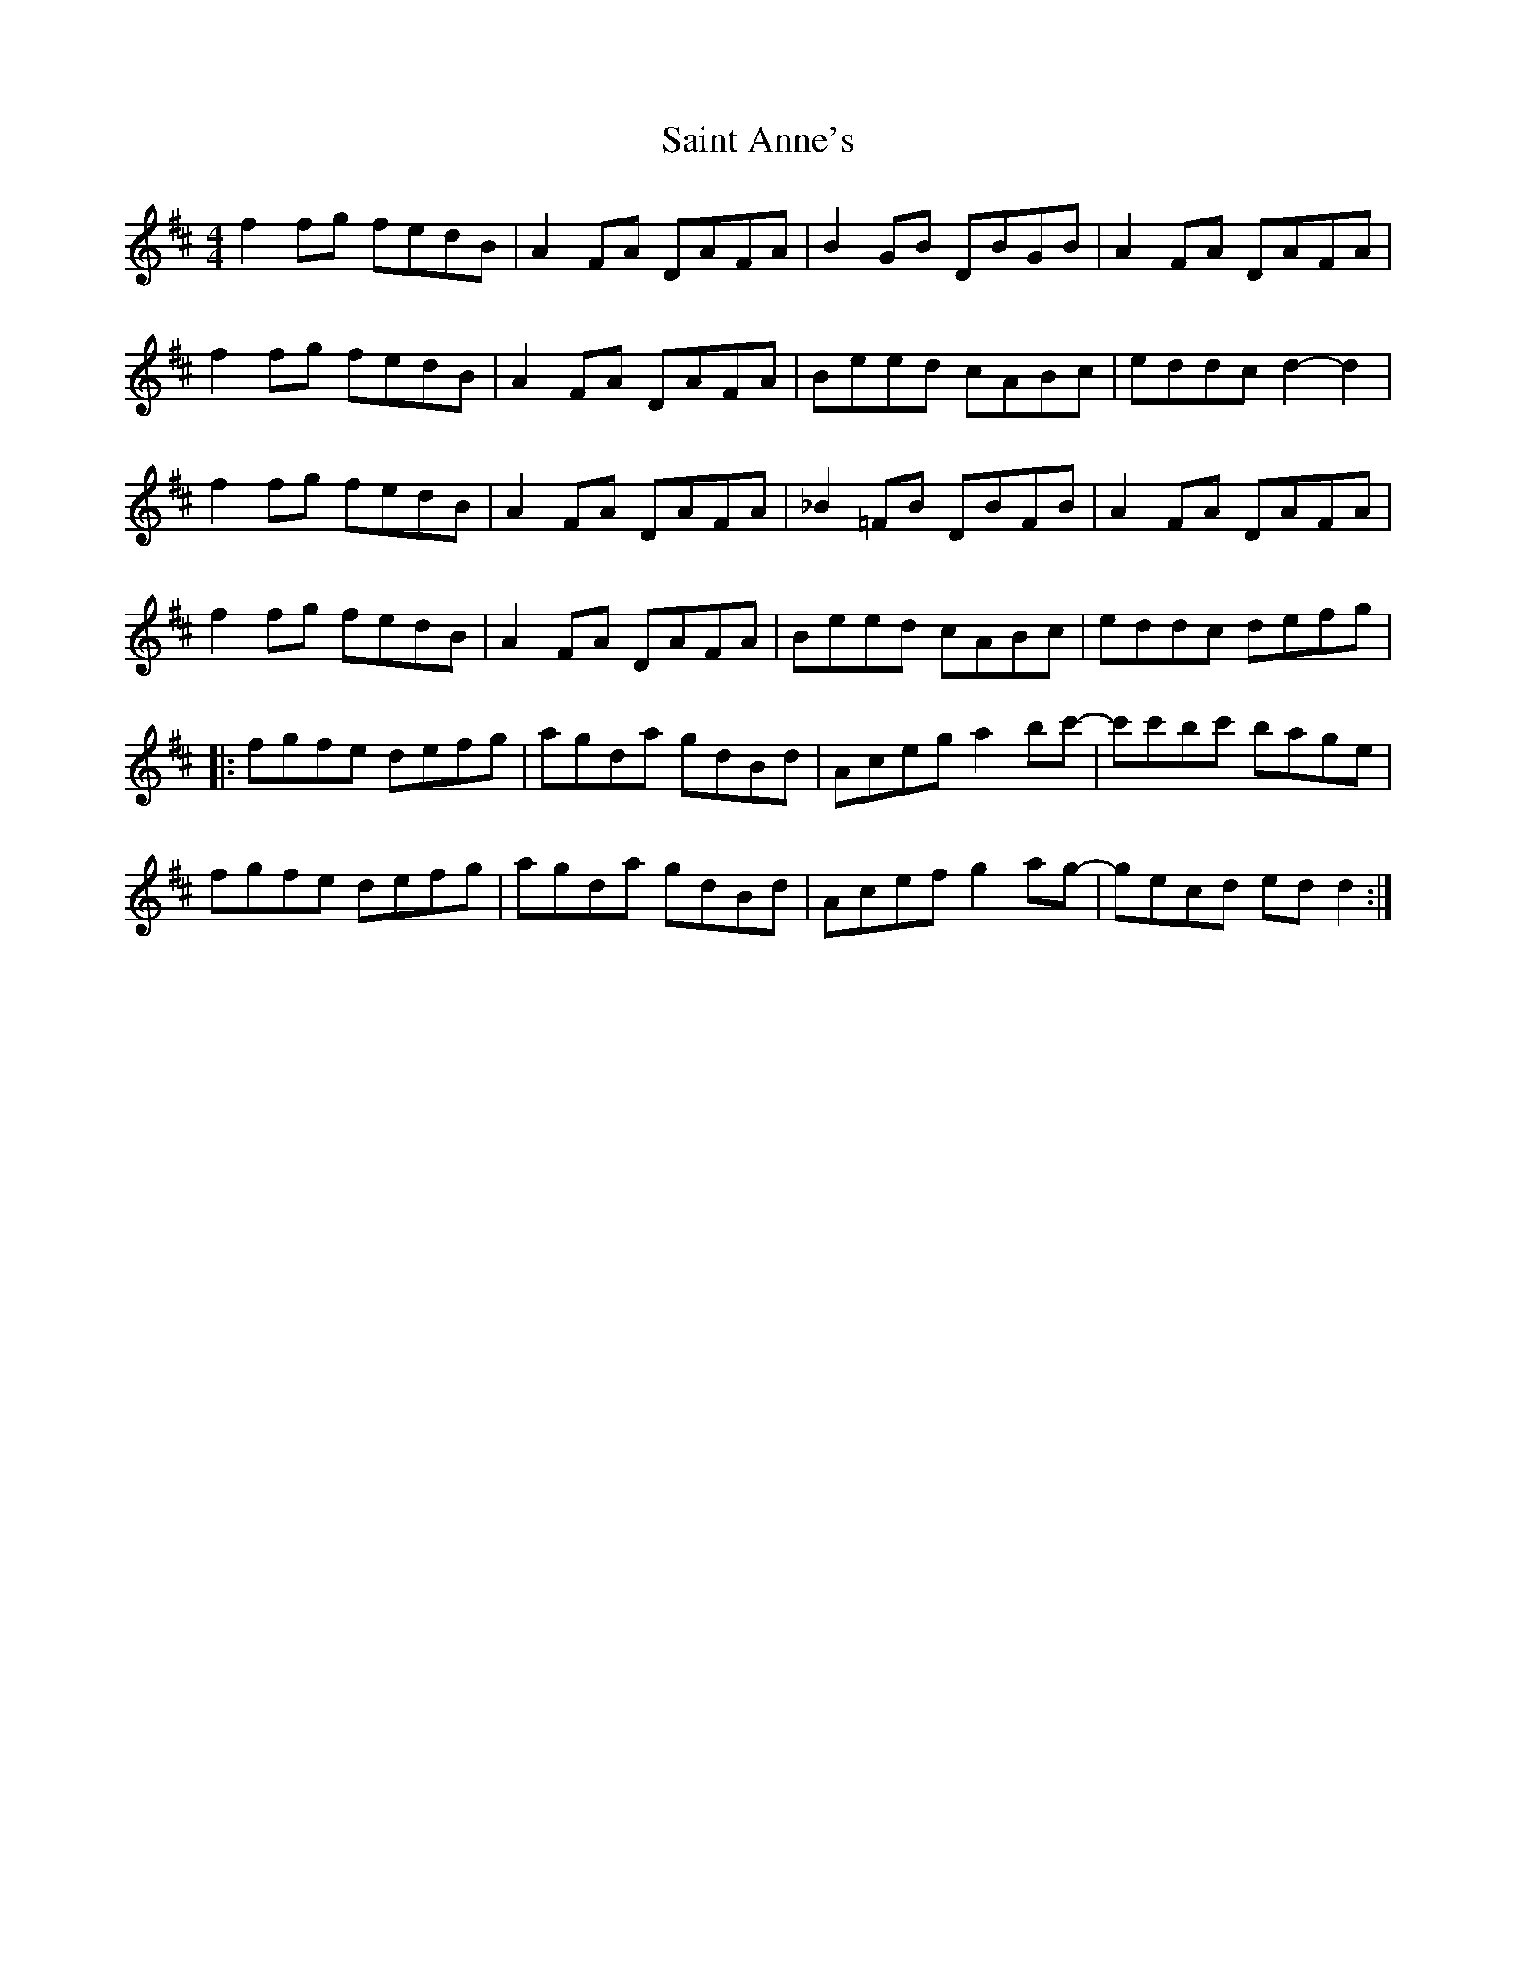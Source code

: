 X: 35692
T: Saint Anne's
R: reel
M: 4/4
K: Dmajor
f2 fg fedB|A2 FA DAFA|B2 GB DBGB|A2 FA DAFA|
f2 fg fedB|A2 FA DAFA|Beed cABc|eddc d2- d2|
f2 fg fedB|A2 FA DAFA|_B2 =FB DBFB|A2 FA DAFA|
f2 fg fedB|A2 FA DAFA|Beed cABc|eddc defg|
|:fgfe defg|agda gdBd|Aceg a2 bc'-|c'c'bc' bage|
fgfe defg|agda gdBd|Acef g2 ag-|gecd ed d2:|

